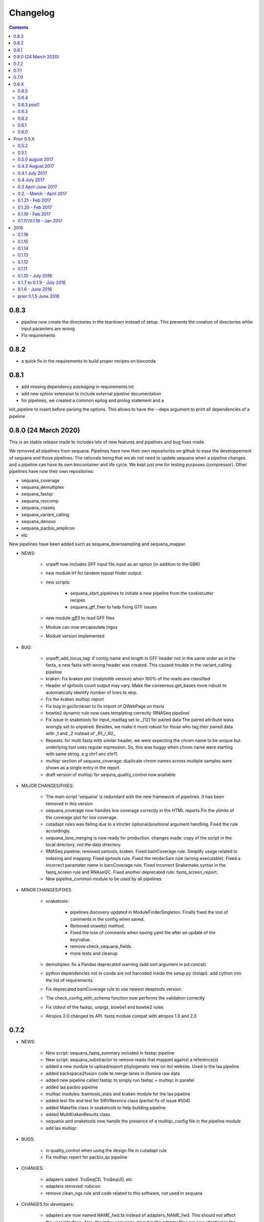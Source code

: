Changelog
=============

.. contents::
    :depth: 2

0.8.3
-----

* pipeline now create the directories in the teardown instead of setup. This
  prevents the creation of directories while input paramters are wrong
* Fix requirements


0.8.2
-----

* a quick fix in the requirements to build proper recipes on bioconda


0.8.1
-----

* add missing dependency *packaging* in requirements.txt
* add new sphinx extension to include external pipeline documentation
* for pipelines, we created a common epilog and prolog statement and a
init_pipeline to insert before parsing the options. This allows to have the
--deps argument to print all dependencies of a pipeline

0.8.0 (24 March 2020)
---------------------

This is an stable release made to includes lots of new features and pipelines
and bug fixes made.

We removed all pipelines from sequana. Pipelines have now their own repositories
on github to ease the developpement of sequana and those pipelines. The
rationale being that we do not need to update sequana when a pipeline changes
and a pipeline can have its own biocontainer and life cycle. We kept just one
for testing purposes (compressor). Other pipelines have now their own repositories:

- sequana_coverage
- sequana_demultiplex
- sequana_fastqc
- sequana_revcomp
- sequana_rnaseq
- sequana_variant_calling
- sequana_denovo
- sequana_pacbio_amplicon
- etc

New pipelines have been added such as sequana_downsampling and sequana_mapper.


* NEWS:

    * snpeff now includes GFF input file input as an option (in addition to 
      the GBK)
    * new module trf for tandem repeat finder output.
    * new scripts:

        * sequana_start_pipelines to initiate a new pipeline from the cookiecutter recipes
        * sequana_gtf_fixer to help fixing GTF issues
    * new module *gff3* to read GFF files
    * Module can now encapsulate logos
    * Module version implemented
* BUG:

    * snpeff_add_locus_tag: if contig name and length in GFF header not in the
      same order as in the fasta, a new fasta with wrong header was created.
      This caused trouble in the variant_calling pipeline
    * kraken: Fix kraken plot (matplotlib version) when 100% of the reads are
      classified
    * Header of igvtools count output may vary. Make the consensus.get_bases more
      robust to automatically identify number of lines to skip.
    * Fix the kraken multiqc report
    * Fix bug in gui/browser to fix import of QWebPage on travis
    * bowtie2 dynamic rule now uses templating correctly (RNASeq pipeline)
    * Fix issue in snaketools for input_readtag set to _[12] for paired data
      The paired attribute wass wrongly set to unpaired. Besides, we make it
      more robust for those who tag their paired data with _1 and _2 instead of
      _R1_/_R2_
    * Repeats: for multi fasta with similar header, we were expecting the chrom
      name to be unique but underlying tool uses regular expression. So, this was
      buggy when chrom name were starting with same string. e.g chr1 anc chr11.
    * multiqc section of sequana_coverage: duplicate chrom names across multiple
      samples were shown as a single entry in the report. 
    * draft version of multiqc for sequna_quality_control now available
* MAJOR CHANGES/FIXES:

   * The main script 'sequana' is redundant with the new framework of
     pipelines. It has been removed in this version
   * sequana_coverage now handles low coverage correctly in the 
     HTML reports.Fix the ylimits of the coverage plot for low coverage.
   * cutadapt rules was failing due to a stricter optional/positional argument
     handling. Fixed the rule accordingly.
   * sequana_lane_merging is now ready for production. changes made: copy of
     the script in the local directory, not the data directory. 
   * RNASeq pipeline: removed sartools, kraken. Fixed bamCoverage rule. Simplify
     usage related to indexing and mapping. Fixed igvtools rule. Fixed the
     reoderSam rule (wrong executable). Fixed a incorrect parameter name in
     bamCoverage rule. Fixed incorrect Snakemake syntax in the fastq_screen
     rule and RNAseQC. Fixed another deprecated rule: fastq_screen_report.
   * New pipeline_common module to be used by all pipelines 
* MINOR CHANGES/FIXES

    * snaketools:

          * pipelines discovery updated in ModuleFinderSingleton. Finally
            fixed the lost of comments in the config when saved. 
          * Removed onweb() method. 
          * Fixed the loss of comments when saving yaml file after an update
            of the key/value. 
          * remove check_sequana_fields.
          * more tests and cleanup 
    * demultiplex: fix a Pandas deprecated warning (add sort argument in pd.concat)
    * python dependencies not in conda are not harcoded inside the setup.py
      (itolapi). add cython into the list of requirements.
    * Fix deprecated bamCoverage rule to use newest deeptools version.
    * The check_config_with_schema function now performs the validation
      correctly
    * Fix stdout of the fastqc, unpigz, bowtie1 and bowtie2 rules
    * Atropos 2.0 changed its API. fastq module compat with atropos 1.0 and 2.0 


0.7.2
----------

* NEWS:


    * New script: sequana_fastq_summary included in fastqc pipeline
    * New script: sequana_substractor to remove reads that mapped against a reference(s)
    * added a new module to upload/export phylogenetic tree on itol website.
      Used in the laa pipeline
    * added backspace2fusion code to merge lanes in Illumina raw data
    * added new pipeline called fastqc to simply run fastqc + multiqc in parallel
    * added laa pacbio pipeline
    * multiqc modules: bamtools_stats and kraken module for the laa pipeline
    * added test file and test for SIRVRerence class (partial fix of issue #504)
    * added Makefile class in snaketools to help building pipeline
    * added MultiKrakenResults class
    * sequanix and snaketools now handle the presence of a multiqc_config 
      file in the pipeline module
    * add laa multiqc

* BUGS:

    * in quality_control when using the design file in cutadapt rule
    * Fix multiqc report for pacbio_qc pipeline


* CHANGES:

    * adapters added: TruSeqCD, TruSeqUD, etc
    * adapters removed: rubicon
    * remove clean_ngs rule and code related to this software, not used in sequana

* CHANGES for developers:

    * adapters are now named NAME_fwd.fa instead of adapters_NAME_fwd. This
      should not affect the user interface. Also, the index sequence stored in the
      adapter files are now identical in the forward/reverse/revcomp versions
      to simplify the code. We also added a script in ./resources/data/adapters
      to create the rev and revcomp version automatically.
    * add missing xlrd dependencies in requirements


0.7.1
---------

* NEWS:

    * added metropolis hastings module
    * added a sniffer module for BAM/SAM/CRAM
    * added a SMA/CRAM reader

* CHANGES:

    * refactoring of bamtools. added SAM and CRAM classes. remove the
      plot_acgt_content method. Instead of inheriting from pysam.Alignement, 
      we store the data as an attribute.

* FIXES:

    * cutadapt rules and expdesign can now handle sample names with several
      underscores
    * Issue 515: sequanix should now be able to handle list in YAML files
    * Issues 520: level info in sequanix was always set to INFO at start time
    * Issue 519: fix issues in sequanix due to different API in new ruamel.yaml version
    * Issue #522: fix bam_splitter tool


0.7.0
------

* BUGS:

    * add /1 and /2 in quality control pipeline https://github.com/sequana/sequana/issues/508
    * Fix test failure due to freebayes version 1 and 1.2 https://github.com/sequana/sequana/issues/512
    * Fix reading of SampleSheet for MiSeq: https://github.com/sequana/sequana/issues/511
    * Add Exp Design checked in quality control pipeline: https://github.com/sequana/sequana/issues/500

* CHANGES:

    * sequana_vcf_filter: finalised version with INDEL removal, filters on DP4
      and AF1 fields
    * rename PacbioBAM into PacbioSubreads

0.6.X
-----
0.6.5
~~~~~~~~~~~

* CHANGES:

    * sequana_coverage. Major refactoring of bedtools module to handle large
      data sets (human), and provide ability to focus on CNVs using an
      additional naive clustering (merge_rois_into_cnvs method) and binning. 
      We can also analyse data chunk by chunk (to avoid filling the memory). 
      added a plot_rois function
    * sequana_coverage standalone: add the --chunksize, --cnv-clustering and
      --binning options.

* NEWS:

    * add cnvnator class
    * coverage pipeline added in the pipelines

* BUGS:

    * Fix silent warning (regex) in snpeff module
    * double indexing adapters issue for Nextera fixed: https://github.com/sequana/sequana/issues/501


0.6.4
~~~~~~~~~~

* BUGS:

    * Fix issue https://github.com/sequana/sequana/issues/380 is_sorted property
      of the BAM class.
    * Fix --no-report option in sequana_coverage and add --clustering (double
      threshold option)
    * pacbio_qc pipeline is now able to also read old pacbio format

* NEWS:

    * SARTools rule added and used in the RNAseq pipeline
    * add summary module to store summary in json formats.
    * simple vcf_filter standalone

* CHANGES:

    * pin kraken version to 1.1 (newest on bioconda)
    * MAJOR REFACTORING of bedtools and sequana_coverage standalone. In
      particular, change default window size to 20,001 or a fifth of genome 
      length (for small genome); speed up code; add plot_roi function, uses
      multiqc for summary page; add log2 ratio column. See
      https://github.com/sequana/sequana/issues/495 for details. 
      Scan large files by chunk. Add a snakemake that can be used in sequanix.
    * remove the sequana_report standalone, which was not finalised and won't be
      used in the future. We will use multiqc instead.

0.6.3.post1
~~~~~~~~~~~~~

- a bug fix in the sequanix GUI and singularity. a statement related to the 
  ruamel.yaml package causes trouble if version is not 0.15. A temporary fix
  consisted in adding a try/except (the statement is just a warning.filter and
  has no impact on analysis)

0.6.3
~~~~~~~~~~~

* BUGS:

    * Fix bug in the copy of the fastqc data sets in the quality control
    * atropos bug in the reports (not full). Bug reported to atropos
      github. https://github.com/jdidion/atropos/issues/57. Need to use version
      1.1.16
    * kraken report table were not sorted by percentage (as expected). Also,
      if the case of poor databases with few entries, the output may contain
      lots of classified sequences with Taxon 1, which was not reported
      correctly in the krona plot.

* NEWS:

    * example of a schema.yaml implemented for the quality control.
    * sequanix: reads schema.yaml automatically for sequana pipelines
      and can import one for generic cases. An option in the preference
      was added to switch on/off the validation of the config file with this
      schema. Can also import schema file for the generic case.

* CHANGES:

    * Taxonomy file is downloaded for Kraken only when Kraken is used, not in
      the main __init__  file anymore.


0.6.2
~~~~~~~~~~~~

* BUGS:

    * Fix regression bug (https://github.com/sequana/sequana/issues/484)
    * Fix missing N_final column in table of the quality_control multi-summary
      page
    * Remove phix174.fa requirements in RNAseq pipeline config file
    * Fix path starting with tilde (https://github.com/sequana/sequana/issues/486)

* NEWS:

    * add isoseq Class
    * add vcf_filter module back to help in filtering VCF files created with
      mpileup for instance
    * add sequana_vcf_filter standalone
    * add cigar module to help deciphering CIGAR strings

0.6.1
~~~~~~~~~~

* BUGS:

   * pipeline quality control: fix https://github.com/sequana/sequana/issues/477
   * Fix empty dependency list in HTML report if sequana installed with conda

0.6.0
~~~~~~~~~~~~~

 * BUGS:

   * add missing file for the RNAseq pipeline in the setup.py
   * Fix RTD building
   * Fix reag_tag filtering https://github.com/sequana/sequana/issues/480 
   * Set singularity hub (v2.4)

Prior 0.5.X
-----------
0.5.2
~~~~~~~~~~~~~~~

* BUGS:

    * cutadapt rule: remove the '--progress bar' for now because of a bug in atropos
      (reported) that fails in the progress bar code

* Updates:

    * pipeline pacbio_qc: finalise output tree structure.
    * pipeline quality_control: add sanity check (thread must be >1 for
      atropos) and run fastqc on unmapped data (rather than mapped).  
    * pin atropos version to 1.1.10 and added to requirements.txt
    * Fix parsing of atropos report
    * Update FastQC significantly to use atropos FastqReader instead of pysam.FastxFile
    * documentation for the installation (remove docker, add singularity)
    * rule/module atropos: implement ability to parse json report from atropos
      https://github.com/sequana/sequana/issues/448
    * rule fastqc: the log is now a variable. all pipelines using this rule
      have been updated to save the log in {sample}/logs/ intead of ./logs
    * add polyT in TruSeq adapters

* News:

    * add Singularity container
    * BAM class (bamtools module): add plotting methods (coverage, letters,
      indels)
    * Add Cigar class (cigar module).
    * Sequanix: add option to switch on/off the tooltips
    * rule cutadapt: (1) check whether thread is set to > 1. if not set to 2
      (2) add --report-format to save reports in JSON and TXT

0.5.1
~~~~~~~~~~~~~~~

* BUGS:

   * Set -t thread options correctly in the different rules (e.g. cutadapt)
   * pipeline variant_calling: fix the VCF inputs when snpeff is off .
     See https://github.com/sequana/sequana/issues/471
   * pipeline quality_control. Fix regression bug introduced by the use 
     of sambamba in the bwa_mem_dynamic rule (see 
     ihttps://github.com/sequana/sequana/issues/472)
   * Fix wrong total bases values in summary report of the quality_control
     pipeline computed in FastQC class (see 
     https://github.com/sequana/sequana/issues/470)
   * pipeline pacbio_qc: hard-coded the number of threads to 4 otherwise may
         fail on clusters. Does not change the pipeline or analysis itself
   * sequana_coverage: fix chromosome option.
   * Fix genbank_parser when the genbank contains several concatenated genbank
     entries. This fixes the coverage reports CSV file that had missing
     annotations.
   * Fix regression bug introduced in rule bwa_mem_dynamic that messed 
     up R1 and R2 order as compared to samtools by using sambamba. Fixed by
     using -N parameter.
   * Fix the -p option to be before the input whenever pigz is used in a rules. 
     Indeed -p may be ignored otherwise e.g. on clusters.

* Updates:

   * add pacbio option in the mapping code
   * pacbio_qc: fix pattern to filter input BAM files
   * Speed up fastq_count (https://github.com/sequana/sequana/issues/465)
   * bamtools module: speed up initialisation. add is_sorted method.
   * bedtools: limit number of points to 1,000,000 in plot_coverage and set
     ylimits manually to 6 mean coverage. add __eq__ function. See #464 issue
   * Repeats can handle FastA properly (not limited to first sequence anymore)
   * sequana_mapping: add thread in samtools call



0.5.0 august 2017
~~~~~~~~~~~~~~~~~~~~~~~~~~~~

Tag a stable release



0.4.2 August 2017
~~~~~~~~~~~~~~~~~~~~~~

* Updates:

  * pipeline: variant calling cleanup and finalised
  * pipeline: denovo updated (busco) and cleanup and finalised
  * pipeline: pacbio_qc finalised 
  * pipeline: rnaseq: finalised
  * module pacbio:  speed up initialisation; add a random_selection method; add a summary method;

* NEWS:

  * Sequanix: can now load cluster config
  * new rules: busco, busco_analysis, canu
  * new pipeline: pacbio_denovo
  * multiqc modules integrated in sequana. See :ref:`developers` for details.
  * module snaketools: new function get_pipeline_stats
  * new gallery example with statistics about the pipelines

* CHANGES:

  * remove random() function from FastQ (useless and will be put in new module
    simulation)  


0.4.1 July 2017
~~~~~~~~~~~~~~~~~~

* Update of Variant calling and denovo pipelines with HTML report creation
* Fix #421 (check for dot command in sequanix)
* Fix #420 (sequanix browser on Mac)
* sequana_coverage #417 division by 0 fixed
* snpeff bugs for special genbank cases fixed


0.4 July 2017
~~~~~~~~~~~~~~~~~~~~~

* Master release for sequanix


0.3 April-June 2017
~~~~~~~~~~~~~~~~~~~~~~~~~~~~

* BUG FIXES:

    - sequanix:
        - rulegraph issue on SLURM system. Avoid the os.chdir
    - fastq_samples/ fastq module: fix histogram_gc_content maximum range
    - rulegraph rule: fix issue #405 (spaces in path to snakefile)
    - genome coverage was buggy for multi chromosome and circular option on. Fixed
    - adapters/expdesign modules: fixe the case of design files with same sample
      name and same index but different lanes.
    - sequana_coverage. Fix Issue #416 (float division by zero)

* CHANGES:

    - sequanix:
        - snakemake output is now cleared when pressing RUN
    - quality_control pipeline: default to atropos instead of cutadapt for
          adapter trimming. Kraken: remove classified reads and keep
          unclassified. Unclassified reads are now compressed.
          unclassified reads that are also compressed now.

* NEW:

    - pacbio module: cleanup and add funcion to convert input BAM into Fasta
    - sequence module: Repeats class added
    - new Snakemake pipeline called qc_pacbio to perform quick QC and taxonomy analysis
          for pacbio
    - add ORD, CDS, GC SKEW in sequence module.


0.2. - March - April 2017
~~~~~~~~~~~~~~~~~~~~~~~~~~~~~~~~~~~


* NEWS:
    - RNA-seq pipeline added (single-end only, paired-end upcoming)
      including all indexes for RNA-seq
    - Hierarchical kraken available
    - add new standalone called **sequana_fox** to expose the pyqt5 browser.
    - Sequanix first release
    - final version of the variant calling, denovo, quality_control and rna-seq
      pipelines.

* CHANGES:

    - Sequanix/Sequana:
      - config file can have the yml extension (in addition to yaml)
      - dropdown widgets in the form based on the docstrings in the config file
      - can import config to override default sequana config file
      - subprocesses killed when the main pipeline is stopped

0.1.21 - Feb 2017
~~~~~~~~~~~~~~~~~~~~~~~~

* NEWS:

    - add sequana_debug_level function at top level to switch verbosity of
      informative messages (default is WARNING).
    - add pacbio module  #351
    - quality control pipeline: atropos can be used in place of cutadapt #346

* CHANGES:

   - Running Median is 10 times faster #345
   - sequana_coverage:  (1) --file1 alone was not working (2) automatically copy
     cluster-config in working directory and update runme.sh accordingly #342
   - sequana standalone:
       - handles cluster_config Snakemake option
       - add error message when adapter name is incorrect
   - sequanix: the help dialog is now created inside designer and has a proper
     scrollable browser dialog. cluster_config Snakemake option is also handle.
   - Remove galleria JS lib and related files (htmltools)
   - sequana_coverage: add --logging-level option

* BUG:

    - Fix #352 : allow gc window size to be even (warning is shown and +1 to
      window size)
    - Fix # 354: cutadapt report that was mixing up R1/R2 trimming in the images.
    - --output-directory in sequana_coverage was failing 
    - in coverage, centralness was buggy (regression) and use number of ROIs
      instead of the total base length #347
    - Fix multi_report summary for single end case #349

0.1.20 - Feb 2017
~~~~~~~~~~~~~~~~~~~~~~~~

* CHANGES: 

    - remove pyquickhelper dependencies and add a simple rest2html function in
      misc module.

0.1.19 - Feb 2017
~~~~~~~~~~~~~~~~~~~~~~~~


* CHANGES:

    - misc module: factorise on_cluster() function used in compressor scripts to
        be used in other tools such as sequanix
    - compressor: limits max number of jobs to 20 (can be bypass manually),
      prevent run on TARS if snakemake-cluster not provided. 
    - rules:
        - dag: now the snakemake is called inside a temporary directory to avoid
          clash with the current snakemake process. This avoid error message. 
          Fixes https://github.com/sequana/sequana/issues/331
    - __init__ was optimized as well as many modules to make use of the lazy
      import mechanism. The reporting package is not part of the exposed module. 
      So::

         from sequana import BAMReport

      is now::

         from sequana.reporting.report_bam import BAMReport

* NEWS:

    - Sequanix stable version
    - add TrueSeq adaptors
    - add lazy import mechanism to speed up the time to import sequana, which 
      speeds up the --help in the standalone 


0.1.17/0.1.18 - Jan 2017
~~~~~~~~~~~~~~~~~~~~~~~~

:Main NEWS: The GUI was completed and the current pipelines stabilised (RNA-seq,
    quality control, variant calling). The test suite was switched from nosetests to
    pytest, in particular to perform tests more eaasily on the Qt GUI. 


* BUG Fixes:

    - experimental design and adapters API simplified fixing a few bugs in the
      process. Doc and tested finalised.
    - Fix cutadapt rules, which was not filling the fwd and rev properly anymore
      when using the design file.
    - in sequana main script, --reference was used by quality_pipeline only.
      Now, available for all.
    - Fix the main script for the reference in variant calling pipeline.


* CHANGES:

    - sequana_compressor: for conversion from e.g gz to bz2, use a pipe instead
        of double IO. Updated docs and tests ready for production.
    - sequana standalone: 
      - --pattern changed to --input-pattern
      - --output-directory changed to --working-directory
    - remove pipetools module (obsolet)
    - GUI revisited with qt designer + can now also read any snakefile/config
      file combo (not just sequana pipelines)
    - RULES: adapters can now use adapter_type without a design (fwd and rev
      gets filled automatically)

* NEWS:

    - add rubicon adapters
    - add ability to read JSON in SequanaConfig

2016
----------
0.1.16
~~~~~~~~~~~

* BUG Fixes:

    - Fix sequana_taxonomy (https://github.com/sequana/sequana/issues/308)
    - Fix typo in sequana_coverage for multiple chromosome (https://github.com/sequana/sequana/issues/307)

* NEWs:

    - SequanaConfig can read back a SequanaConfig instance
    - Added a DummyManager for minimalist manager to create reports


0.1.15
~~~~~~~~~~~

* CHANGES:

    - coverage: https://github.com/sequana/sequana/issues/302
      add histogram, better stats table. add --output-directory
    - Update docker (add bowtie, subread, firefox)
    - snaketools:
          - empty strings are kept as empty strings (not None)
          - remove check() method in SequanaConfig
          - cleanup (removing of templates) ca be switch off

0.1.14
~~~~~~~~~~~

* CHANGES:

    - fastqc.histogram_sequence_lengths (log2 scale to log10)
    - multi_summary fixed and available for the quality_control pipeline
    - sequana_compressor: add --keep-going option by default so that if a file
      fails, other independent files are processed.
    - snaketools:
          - remove SnakeMakeProfile (not used)
          - remove sequana_check_config (not used)
          - remove deprecated __get_tagname
          - remove ExpandedSnakefile since not required anymore
          - Fix sample_file2 option that was not encoded properly
          - PipelineManager and SequanaConfig use new yaml parser
    - sequana_coverage: -- add back the sample name as prefix of the HTML report
      name -- a BED with two coverage columns is now accepted --
      --download-genbank option added
    - sequana_summary works for the quality_control pipeline
    - Simplify combos of input_directory, input_patter, input_samples, the new
      possible mutually exclusive input parameters of sequana standalone and all
      pipelines.

* BUGS:

    - Kraken: if no reads classified at all, errors were raised and
      quality_control summary report would fail. This is fixed now with a "nodata"
      image being shown.

* NEWS

    - GUI (draft version)
    - fq.gz are now allowed in the pipelines and should be supported in the
      future
    - More tests in particular a ./test/pipelines/ new directory


0.1.13
~~~~~~~~~~~

* CHANGES:

    - revisited all pipelines so that they can work of multi samples.
    - quality_phix, quqlity and quality_taxon pipelines merged in
      quality_control pipeline
    - running meadian won't fail anymore with odd window size (we add +1)
    - rulegraph is used as well as dag to create figures of the pipelines

* NEWS:

    - compressor: includes dsrc format in addition to bz2 and gz
    - snakemake rule extension for sphinx
    - add a pipeline manager in snaketools to handle all pipelines
    - a designexp module to handle adapter design files


0.1.12
~~~~~~~~~~~

* BUGS:

   - Fix bug in cutadapt pipeline when there is no adapters. Force a dummy
     adapters (XXX) otherwise trimming is performed on read1 only

* NEWS:

    - compressor rule and script available.
    - coverage annotation
    - multiple_summary draft

0.1.11
~~~~~~~~~~~

* NEWS:

   - add a docker
   - sequana_summary standalone
   - sequana_mapping standalone
   - Module has an overview field

* BUG FIXES:

   - cutadapt report handles single-end tables. Fix the reverse complement
     adapter files for the paired-end case

* CHANGES:

    - sequana_standalone: final version with stats



0.1.10 - July 2016
~~~~~~~~~~~~~~~~~~~~~~~~

* NEWS:

    - sequana_coverage standalone
    - de-novo pipeline

* CHANGES:

    - Remove AdapterDB, a draft version that uses Kraken to detect adapters. Not
      relevant anymore
    - config.yaml is now in each pipeline to have a simplified version
    - sequana can known use single_indexed or multiple_indexed  adapters, which
      are also provided within sequana (Nextera and PCR free cases)
    - Release for production (quality_taxon pipeline)


0.1.7 to 0.1.9 - July 2016
~~~~~~~~~~~~~~~~~~~~~~~~~~~~~

* NEWS:

  - rule data added and used in phix_removal (fastq_sampling + raw data switch)
  - kmer module
  - sequana_taxonomy standalone

* CHANGES:

  - reports are now in ./sequana/reporting
  - MAJOR refactoring of report/ directories in all pipelines to make them
    independent from the temporary analysis, which can then be removed.

* BUGS:

  - Fix running median issue in bedtools (window size larger than contig size)



0.1.6 - June 2016
~~~~~~~~~~~~~~~~~~~~~~


* NEWS:

  - KrakenDownlad class: download kraken_toydv from sequana/data repository or
    minikraken into a local directotry
  - New method in FastQC to show ACGT content
  - Genomecov renamed into GenomeCov
  - Update main script significantly to create multiruns and handle adapters
  - GC content and plot GC vs coverage added in GenomeCov

* CHANGES:

  - sequana_data by default looks into resources/testing directory
  - in fastq module: FastQC a bit faster andFastQRandom class removed
  - add a moving_average function in misc module

* BUGS:

  - sequana_data was showing __init__ and __pycache__ as possible data sets
  - databases: filelist as a list was not implemented
  - in fastq.FastQ extra_head in gzip mode was missing the last row



prior 0.1.5 June 2016
~~~~~~~~~~~~~~~~~~~~~~

* NEWS

  - sequana_taxonomy standalone available (kraken + krona)
  - sequana standalone available
  - quality_taxon pipeline available
  - module coverage for theoretical computations
  - add gallery in the documentation

* CHANGES:

  - module vcf_to_snpeff renamed as snpeff

* BUG:

  - Fix bug in running median (shift)

